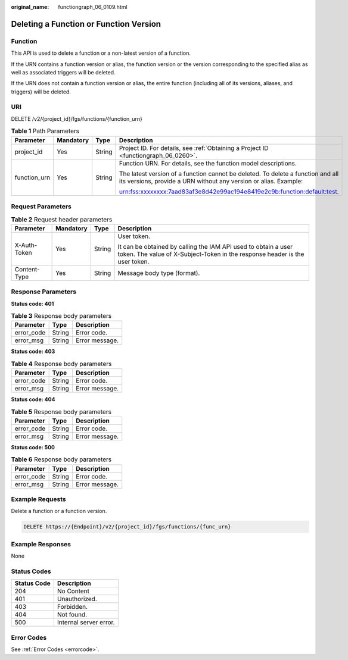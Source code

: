 :original_name: functiongraph_06_0109.html

.. _functiongraph_06_0109:

Deleting a Function or Function Version
=======================================

Function
--------

This API is used to delete a function or a non-latest version of a function.

If the URN contains a function version or alias, the function version or the version corresponding to the specified alias as well as associated triggers will be deleted.

If the URN does not contain a function version or alias, the entire function (including all of its versions, aliases, and triggers) will be deleted.

URI
---

DELETE /v2/{project_id}/fgs/functions/{function_urn}

.. table:: **Table 1** Path Parameters

   +-----------------+-----------------+-----------------+-----------------------------------------------------------------------------------------------------------------------------------------------------+
   | Parameter       | Mandatory       | Type            | Description                                                                                                                                         |
   +=================+=================+=================+=====================================================================================================================================================+
   | project_id      | Yes             | String          | Project ID. For details, see :ref:`Obtaining a Project ID <functiongraph_06_0260>`.                                                                 |
   +-----------------+-----------------+-----------------+-----------------------------------------------------------------------------------------------------------------------------------------------------+
   | function_urn    | Yes             | String          | Function URN. For details, see the function model descriptions.                                                                                     |
   |                 |                 |                 |                                                                                                                                                     |
   |                 |                 |                 | The latest version of a function cannot be deleted. To delete a function and all its versions, provide a URN without any version or alias. Example: |
   |                 |                 |                 |                                                                                                                                                     |
   |                 |                 |                 | urn:fss:xxxxxxxx:7aad83af3e8d42e99ac194e8419e2c9b:function:default:test.                                                                            |
   +-----------------+-----------------+-----------------+-----------------------------------------------------------------------------------------------------------------------------------------------------+

Request Parameters
------------------

.. table:: **Table 2** Request header parameters

   +-----------------+-----------------+-----------------+-----------------------------------------------------------------------------------------------------------------------------------------------+
   | Parameter       | Mandatory       | Type            | Description                                                                                                                                   |
   +=================+=================+=================+===============================================================================================================================================+
   | X-Auth-Token    | Yes             | String          | User token.                                                                                                                                   |
   |                 |                 |                 |                                                                                                                                               |
   |                 |                 |                 | It can be obtained by calling the IAM API used to obtain a user token. The value of X-Subject-Token in the response header is the user token. |
   +-----------------+-----------------+-----------------+-----------------------------------------------------------------------------------------------------------------------------------------------+
   | Content-Type    | Yes             | String          | Message body type (format).                                                                                                                   |
   +-----------------+-----------------+-----------------+-----------------------------------------------------------------------------------------------------------------------------------------------+

Response Parameters
-------------------

**Status code: 401**

.. table:: **Table 3** Response body parameters

   ========== ====== ==============
   Parameter  Type   Description
   ========== ====== ==============
   error_code String Error code.
   error_msg  String Error message.
   ========== ====== ==============

**Status code: 403**

.. table:: **Table 4** Response body parameters

   ========== ====== ==============
   Parameter  Type   Description
   ========== ====== ==============
   error_code String Error code.
   error_msg  String Error message.
   ========== ====== ==============

**Status code: 404**

.. table:: **Table 5** Response body parameters

   ========== ====== ==============
   Parameter  Type   Description
   ========== ====== ==============
   error_code String Error code.
   error_msg  String Error message.
   ========== ====== ==============

**Status code: 500**

.. table:: **Table 6** Response body parameters

   ========== ====== ==============
   Parameter  Type   Description
   ========== ====== ==============
   error_code String Error code.
   error_msg  String Error message.
   ========== ====== ==============

Example Requests
----------------

Delete a function or a function version.

.. code-block:: text

   DELETE https://{Endpoint}/v2/{project_id}/fgs/functions/{func_urn}

Example Responses
-----------------

None

Status Codes
------------

=========== ======================
Status Code Description
=========== ======================
204         No Content
401         Unauthorized.
403         Forbidden.
404         Not found.
500         Internal server error.
=========== ======================

Error Codes
-----------

See :ref:`Error Codes <errorcode>`.
